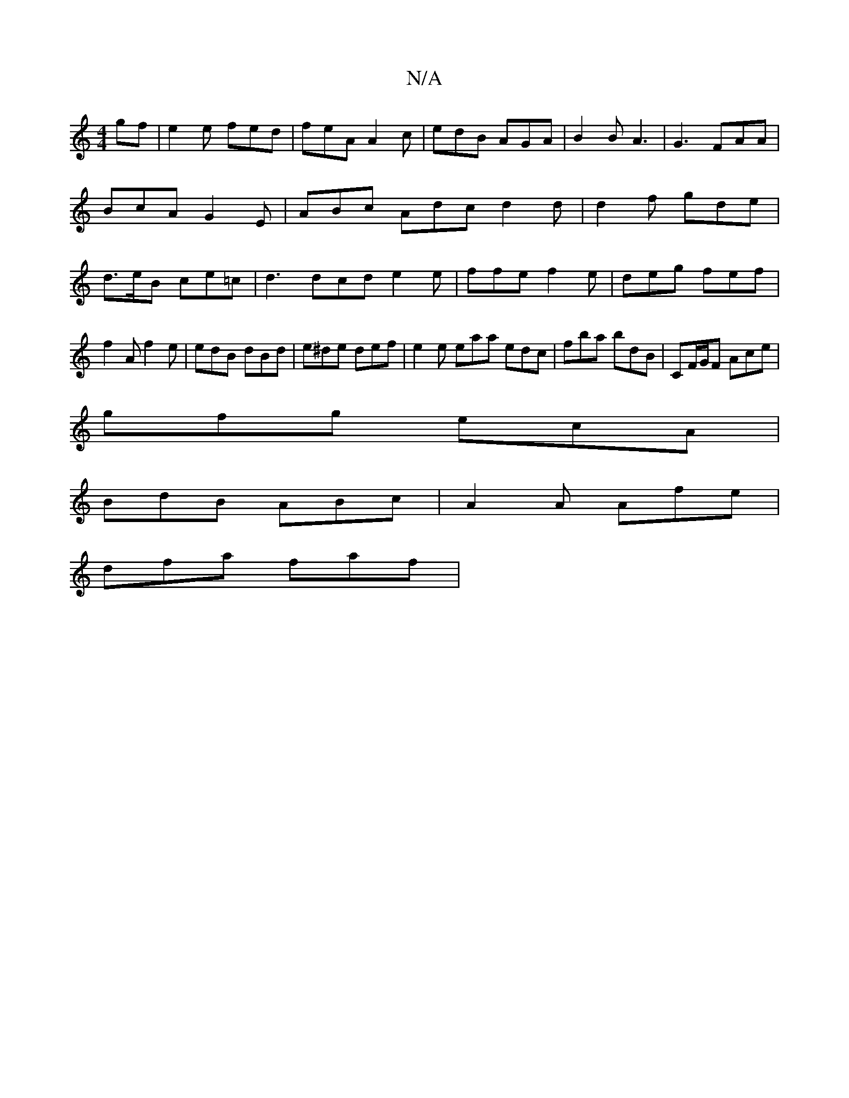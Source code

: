 X:1
T:N/A
M:4/4
R:N/A
K:Cmajor
gf|e2e fed|feA A2c|edB AGA|B2 B A3|G3 FAA|BcA G2E|ABc Adc d2d|d2f gde|d>eB ce=c|d3 dcd e2 e|ffe f2e|deg fef|
f2A f2e|edB dBd|e^de def|e2e eaa edc|fba bdB|CF/G/F Ace|
gfg ecA|
BdB ABc|A2A Afe|
dfa faf|